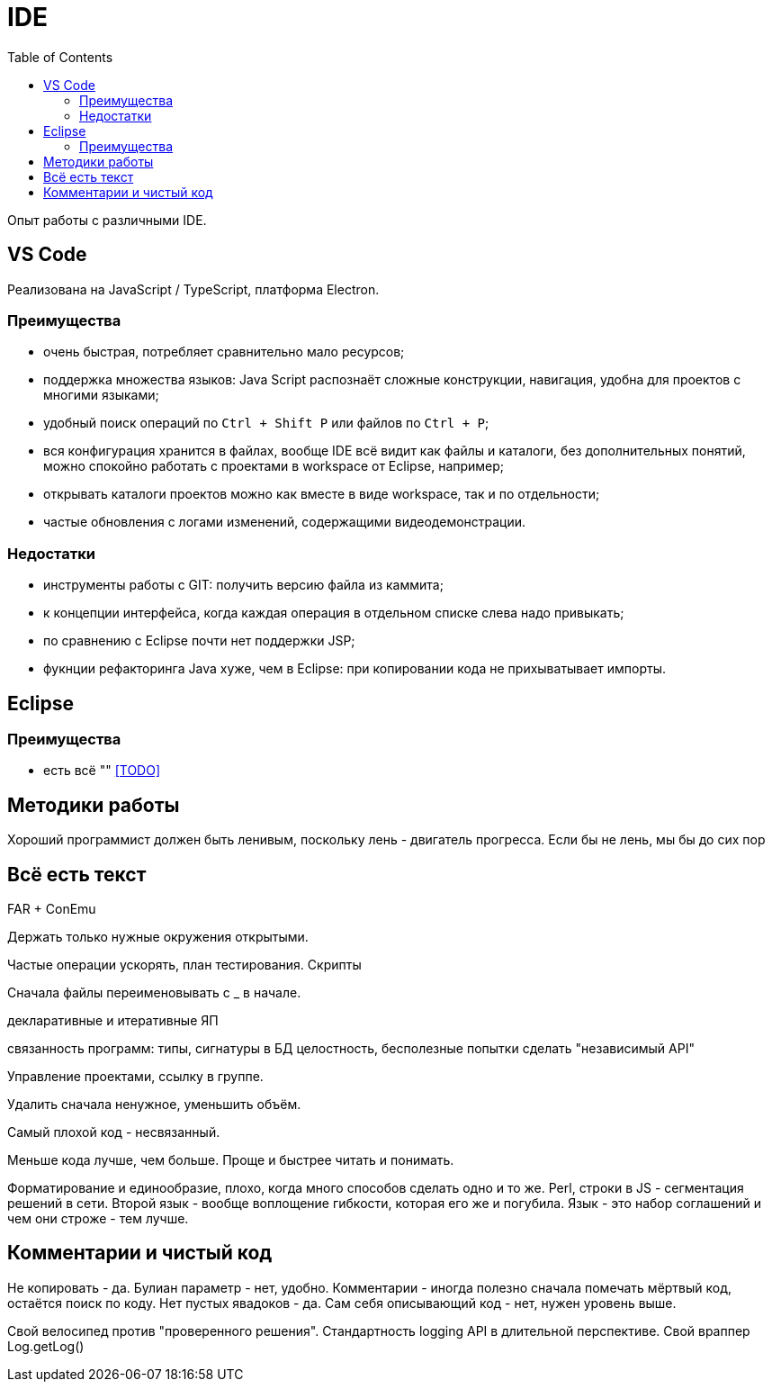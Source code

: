 = IDE
:toc:

Опыт работы с различными IDE.

== VS Code
Реализована на JavaScript / TypeScript, платформа Electron.

=== Преимущества
[square]
* очень быстрая, потребляет сравнительно мало ресурсов;
* поддержка множества языков: Java Script распознаёт сложные конструкции, навигация, удобна для проектов с многими языками;
* удобный поиск операций по `Ctrl + Shift P` или файлов по `Ctrl + P`; 
* вся конфигурация хранится в файлах, вообще IDE всё видит как файлы и каталоги, без дополнительных понятий, можно спокойно работать с проектами в workspace от Eclipse, например; 
* открывать каталоги проектов можно как вместе в виде workspace, так и по отдельности;
* частые обновления с логами изменений, содержащими видеодемонстрации.

=== Недостатки
[square]
* инструменты работы с GIT: получить версию файла из каммита;
* к концепции интерфейса, когда каждая операция в отдельном списке слева надо привыкать;
* по сравнению с Eclipse почти нет поддержки JSP;
* фукнции рефакторинга Java хуже, чем в Eclipse: при копировании кода не прихыватывает импорты.

== Eclipse
=== Преимущества
[square]
* есть всё ""
<<TODO>>

== Методики работы
Хороший программист должен быть ленивым, поскольку лень - двигатель прогресса.
Если бы не лень, мы бы до сих пор



== Всё есть текст


FAR + ConEmu

Держать только нужные окружения открытыми.

Частые операции ускорять, план тестирования.
Скрипты

Сначала файлы переименовывать с _ в начале.

декларативные и итеративные ЯП

связанность программ: типы, сигнатуры
в БД целостность, бесполезные попытки сделать "независимый API"

Управление проектами, ссылку в группе.

Удалить сначала ненужное, уменьшить объём. 

Самый плохой код - несвязанный.

Меньше кода лучше, чем больше. Проще и быстрее читать и понимать.

Форматирование и единообразие, плохо, когда много способов сделать одно и то же.
Perl, строки в JS - сегментация решений в сети.
Второй язык - вообще воплощение гибкости, которая его же и погубила.
Язык - это набор соглашений и чем они строже - тем лучше.

== Комментарии и чистый код
Не копировать - да.
Булиан параметр - нет, удобно.
Комментарии - иногда полезно сначала помечать мёртвый код, остаётся поиск по коду.
Нет пустых явадоков - да.
Сам себя описывающий код - нет, нужен уровень выше.


Свой велосипед против "проверенного решения".
Стандартность logging API в длительной перспективе.
Свой враппер Log.getLog()
